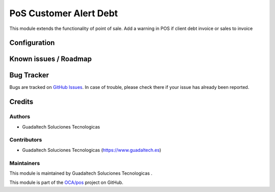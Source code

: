 =======================
PoS Customer Alert Debt
=======================

.. |badge1| image:: https://img.shields.io/badge/maturity-Beta-yellow.png
    :target: https://odoo-community.org/page/development-status
    :alt: Beta
.. |badge2| image:: https://img.shields.io/badge/licence-AGPL--3-blue.png
    :target: http://www.gnu.org/licenses/agpl-3.0-standalone.html
    :alt: License: AGPL-3

|badge1| |badge2|

This module extends the functionality of point of sale. Add a warning in POS if client debt invoice or sales to invoice



Configuration
=============


Known issues / Roadmap
======================



Bug Tracker
===========

Bugs are tracked on `GitHub Issues <https://github.com/guadaltech/pos/issues>`_.
In case of trouble, please check there if your issue has already been reported.


Credits
=======

Authors
~~~~~~~


* Guadaltech Soluciones Tecnologicas

Contributors
~~~~~~~~~~~~

* Guadaltech Soluciones Tecnologicas (https://www.guadaltech.es)

Maintainers
~~~~~~~~~~~

This module is maintained by Guadaltech Soluciones Tecnologicas .

This module is part of the `OCA/pos <https://github.com/guadaltech/pos/tree/12.0>`_ project on GitHub.

